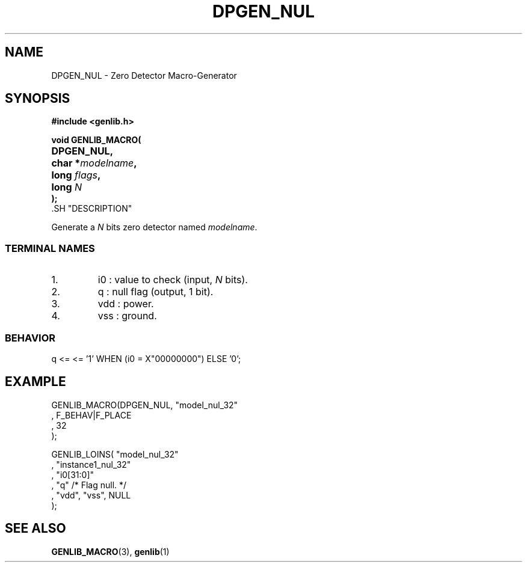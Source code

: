 .\\" auto-generated by docbook2man-spec $Revision: 1.1 $
.TH "DPGEN_NUL" "3" "24 May 2002" "ASIM/LIP6" "Alliance - genlib User's Manual"
.SH NAME
DPGEN_NUL \- Zero Detector Macro-Generator
.SH SYNOPSIS
\fB#include <genlib.h>
.sp
void GENLIB_MACRO(
.nf
.ta 7n +20n
	DPGEN_NUL,
	char *\fImodelname\fB,
	long \fIflags\fB,
	long \fIN\fB
);
.fi
\fR.SH "DESCRIPTION"
.PP
Generate a \fIN\fR bits zero detector named \fImodelname\fR.
.SS "TERMINAL NAMES"
.IP 1. 
i0 : value to check (input, \fIN\fR bits). 
.IP 2. 
q : null flag (output, 1 bit). 
.IP 3. 
vdd : power. 
.IP 4. 
vss : ground. 
.SS "BEHAVIOR"
.sp
.nf
q <= <= '1' WHEN (i0 = X"00000000") ELSE '0';
      
.sp
.fi
.SH "EXAMPLE"
.PP
.sp
.nf
GENLIB_MACRO(DPGEN_NUL, "model_nul_32"
                      , F_BEHAV|F_PLACE
                      , 32
                      );

GENLIB_LOINS( "model_nul_32"
            , "instance1_nul_32"
            , "i0[31:0]"
            , "q"  /* Flag null. */
            , "vdd", "vss", NULL
            );
    
.sp
.fi
.SH "SEE ALSO"
.PP
\fBGENLIB_MACRO\fR(3),
\fBgenlib\fR(1)
